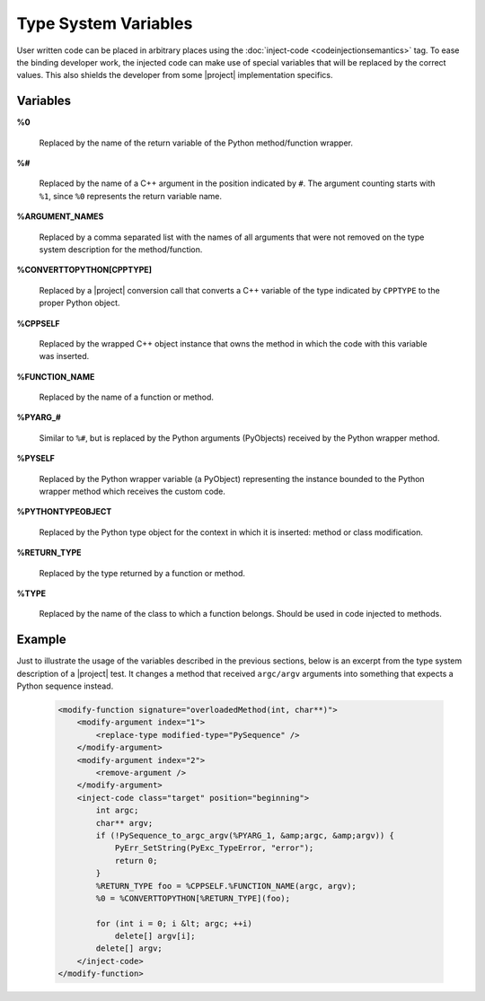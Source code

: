*********************
Type System Variables
*********************

User written code can be placed in arbitrary places using the
:doc:`inject-code <codeinjectionsemantics>` tag. To ease the binding developer
work, the injected code can make use of special variables that will be replaced
by the correct values. This also shields the developer from some |project|
implementation specifics.


Variables
=========

**%0**

  Replaced by the name of the return variable of the Python method/function wrapper.


**%#**

  Replaced by the name of a C++ argument in the position indicated by ``#``.
  The argument counting starts with ``%1``, since ``%0`` represents the return
  variable name.


**%ARGUMENT_NAMES**

  Replaced by a comma separated list with the names of all arguments that were
  not removed on the type system description for the method/function.


**%CONVERTTOPYTHON[CPPTYPE]**

  Replaced by a |project| conversion call that converts a C++ variable of the
  type indicated by ``CPPTYPE`` to the proper Python object.


**%CPPSELF**

  Replaced by the wrapped C++ object instance that owns the method in which the
  code with this variable was inserted.


**%FUNCTION_NAME**

  Replaced by the name of a function or method.


**%PYARG_#**

  Similar to ``%#``, but is replaced by the Python arguments (PyObjects)
  received by the Python wrapper method.


**%PYSELF**

  Replaced by the Python wrapper variable (a PyObject) representing the instance
  bounded to the Python wrapper method which receives the custom code.


**%PYTHONTYPEOBJECT**

  Replaced by the Python type object for the context in which it is inserted:
  method or class modification.


**%RETURN_TYPE**

  Replaced by the type returned by a function or method.


**%TYPE**

  Replaced by the name of the class to which a function belongs. Should be used
  in code injected to methods.


Example
=======

Just to illustrate the usage of the variables described in the previous
sections, below is an excerpt from the type system description of a |project|
test. It changes a method that received ``argc/argv`` arguments into something
that expects a Python sequence instead.

    .. code-block:: xml

        <modify-function signature="overloadedMethod(int, char**)">
            <modify-argument index="1">
                <replace-type modified-type="PySequence" />
            </modify-argument>
            <modify-argument index="2">
                <remove-argument />
            </modify-argument>
            <inject-code class="target" position="beginning">
                int argc;
                char** argv;
                if (!PySequence_to_argc_argv(%PYARG_1, &amp;argc, &amp;argv)) {
                    PyErr_SetString(PyExc_TypeError, "error");
                    return 0;
                }
                %RETURN_TYPE foo = %CPPSELF.%FUNCTION_NAME(argc, argv);
                %0 = %CONVERTTOPYTHON[%RETURN_TYPE](foo);

                for (int i = 0; i &lt; argc; ++i)
                    delete[] argv[i];
                delete[] argv;
            </inject-code>
        </modify-function>

